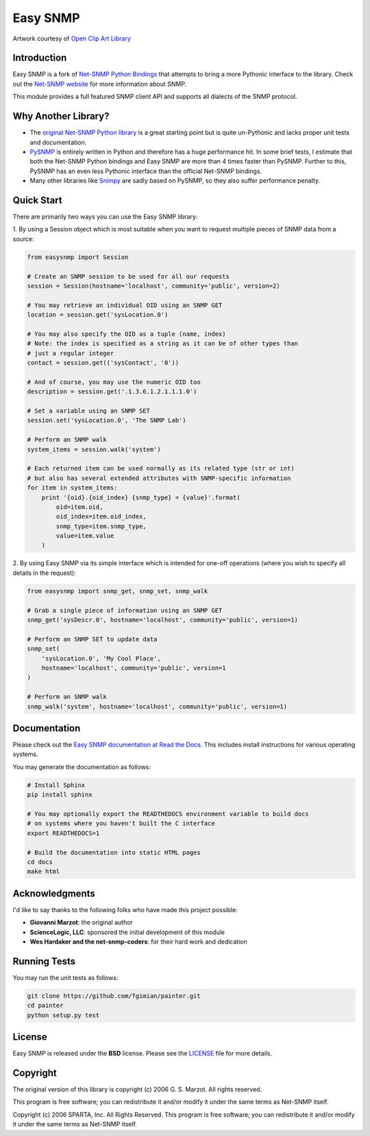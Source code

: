 Easy SNMP
=========

|Build Status| |Coverage Status| |Gitter| |License|

.. |Build Status| image:: https://travis-ci.org/kamakazikamikaze/easysnmp.svg?branch=master
   :target: https://travis-ci.org/kamakazikamikaze/easysnmp
.. |Coverage Status| image:: https://coveralls.io/repos/kamakazikamikaze/easysnmp/badge.svg
   :target: https://coveralls.io/r/kamakazikamikaze/easysnmp
.. |License| image:: https://img.shields.io/badge/license-BSD-blue.svg
   :target: https://github.com/kamakazikamikaze/easysnmp/blob/master/LICENSE
.. |Gitter| image:: https://badges.gitter.im/easysnmp/Lobby.svg
   :alt: Join the chat at https://gitter.im/easysnmp/Lobby
   :target: https://gitter.im/easysnmp/Lobby?utm_source=badge&utm_medium=badge&utm_campaign=pr-badge&utm_content=badge

.. image:: https://raw.githubusercontent.com/fgimian/easysnmp/master/images/easysnmp-logo.png
    :alt: Easy SNMP Logo

Artwork courtesy of `Open Clip Art
Library <https://openclipart.org/detail/154453/network>`_

Introduction
------------

Easy SNMP is a fork of `Net-SNMP Python
Bindings <http://net-snmp.sourceforge.net/wiki/index.php/Python_Bindings>`_
that attempts to bring a more Pythonic interface to the library. Check
out the `Net-SNMP website <http://www.net-snmp.org/>`_ for more
information about SNMP.

This module provides a full featured SNMP client API and supports all
dialects of the SNMP protocol.

Why Another Library?
--------------------

- The `original Net-SNMP Python
  library <http://net-snmp.sourceforge.net/wiki/index.php/Python_Bindings>`_
  is a great starting point but is quite un-Pythonic and lacks proper
  unit tests and documentation.
- `PySNMP <http://pysnmp.sourceforge.net/>`_ is entirely written in Python
  and therefore has a huge performance hit. In some brief tests, I
  estimate that both the Net-SNMP Python bindings and Easy SNMP are
  more than 4 times faster than PySNMP. Further to this, PySNMP has an even less
  Pythonic interface than the official Net-SNMP bindings.
- Many other libraries like
  `Snimpy <https://snimpy.readthedocs.org/en/latest/>`_ are sadly
  based on PySNMP, so they also suffer performance penalty.

Quick Start
-----------

There are primarily two ways you can use the Easy SNMP library:

1. By using a Session object which is most suitable
when you want to request multiple pieces of SNMP data from a
source:

.. code:: python

    from easysnmp import Session

    # Create an SNMP session to be used for all our requests
    session = Session(hostname='localhost', community='public', version=2)

    # You may retrieve an individual OID using an SNMP GET
    location = session.get('sysLocation.0')

    # You may also specify the OID as a tuple (name, index)
    # Note: the index is specified as a string as it can be of other types than
    # just a regular integer
    contact = session.get(('sysContact', '0'))

    # And of course, you may use the numeric OID too
    description = session.get('.1.3.6.1.2.1.1.1.0')

    # Set a variable using an SNMP SET
    session.set('sysLocation.0', 'The SNMP Lab')

    # Perform an SNMP walk
    system_items = session.walk('system')

    # Each returned item can be used normally as its related type (str or int)
    # but also has several extended attributes with SNMP-specific information
    for item in system_items:
        print '{oid}.{oid_index} {snmp_type} = {value}'.format(
            oid=item.oid,
            oid_index=item.oid_index,
            snmp_type=item.snmp_type,
            value=item.value
        )

2. By using Easy SNMP via its simple interface which is intended
for one-off operations (where you wish to specify all details in the
request):

.. code:: python

    from easysnmp import snmp_get, snmp_set, snmp_walk

    # Grab a single piece of information using an SNMP GET
    snmp_get('sysDescr.0', hostname='localhost', community='public', version=1)

    # Perform an SNMP SET to update data
    snmp_set(
        'sysLocation.0', 'My Cool Place',
        hostname='localhost', community='public', version=1
    )

    # Perform an SNMP walk
    snmp_walk('system', hostname='localhost', community='public', version=1)

Documentation
-------------

Please check out the `Easy SNMP documentation at Read the
Docs <http://easysnmp.readthedocs.org/>`_. This includes install
instructions for various operating systems.

You may generate the documentation as follows:

.. code:: bash

    # Install Sphinx
    pip install sphinx

    # You may optionally export the READTHEDOCS environment variable to build docs
    # on systems where you haven't built the C interface
    export READTHEDOCS=1

    # Build the documentation into static HTML pages
    cd docs
    make html

Acknowledgments
---------------

I'd like to say thanks to the following folks who have made this project
possible:

-  **Giovanni Marzot**: the original author
-  **ScienceLogic, LLC**: sponsored the initial development of this
   module
-  **Wes Hardaker and the net-snmp-coders**: for their hard work and
   dedication

Running Tests
-------------

You may run the unit tests as follows:

.. code:: bash

    git clone https://github.com/fgimian/painter.git
    cd painter
    python setup.py test

License
-------

Easy SNMP is released under the **BSD** license. Please see the
`LICENSE <https://github.com/kamakazikamikaze/easysnmp/blob/master/LICENSE>`_
file for more details.

Copyright
---------

The original version of this library is copyright (c) 2006 G. S. Marzot.
All rights reserved.

This program is free software; you can redistribute it and/or modify it
under the same terms as Net-SNMP itself.

Copyright (c) 2006 SPARTA, Inc. All Rights Reserved. This program is
free software; you can redistribute it and/or modify it under the same
terms as Net-SNMP itself.
